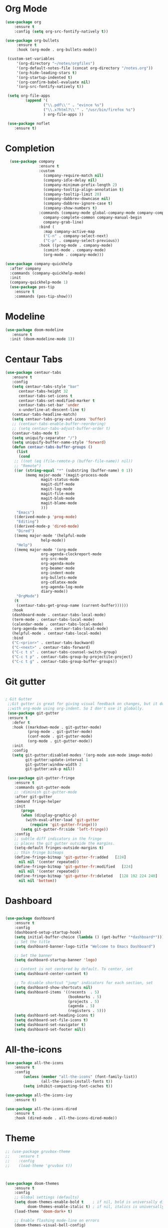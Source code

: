 * Org Mode
#+BEGIN_SRC emacs-lisp
(use-package org
    :ensure t
    :config (setq org-src-fontify-natively t))

(use-package org-bullets
     :ensure t
     :hook (org-mode . org-bullets-mode))

 (custom-set-variables
     '(org-directory "~/notes/orgfiles")
     '(org-default-notes-file (concat org-directory "/notes.org"))
     '(org-hide-leading-stars t)
     '(org-startup-indented t)
     '(org-confirm-babel-evaluate nil)
     '(org-src-fontify-natively t))

 (setq org-file-apps
         (append '(
                 ("\\.pdf\\'" . "evince %s")
                 ("\\.x?html?\\'" . "/usr/bin/firefox %s")
                 ) org-file-apps ))

 (use-package noflet
    :ensure t)

#+END_SRC
* Completion

#+BEGIN_SRC emacs-lisp
  (use-package company
               :ensure t
               :custom
                 (company-require-match nil)
                 (company-idle-delay nil)
                 (company-minimum-prefix-length 2)
                 (company-tooltip-align-annotation t)
                 (company-tooltip-limit 20)
                 (company-dabbrev-downcase nil)
                 (company-dabbrev-ignore-case t)
                 (company-show-numbers t)
               :commands (company-mode global-company-mode company-complete
                 company-complete-common company-manual-begin
                 company-grab-line)
               :bind (
                 :map company-active-map
                 ("C-n" . company-select-next)
                 ("C-p" . company-select-previous))
               :hook ((prog-mode . company-mode)
                 (comint-mode . company-mode)
                 (org-mode . company-mode)))

(use-package company-quickhelp
  :after company
  :commands (company-quickhelp-mode)
  :init
  (company-quickhelp-mode 1)
  (use-package pos-tip
    :ensure t
    :commands (pos-tip-show)))
#+END_SRC

* Modeline

#+BEGIN_SRC emacs-lisp
(use-package doom-modeline
   :ensure t
  :init (doom-modeline-mode 1))
#+END_SRC
* Centaur Tabs

#+BEGIN_SRC emacs-lisp
(use-package centaur-tabs
   :ensure t
   :config
   (setq centaur-tabs-style "bar"
	  centaur-tabs-height 32
	  centaur-tabs-set-icons t
	  centaur-tabs-set-modified-marker t
	  centaur-tabs-set-bar 'under
	  x-underline-at-descent-line t)
   (centaur-tabs-headline-match)
   (setq centaur-tabs-gray-out-icons 'buffer)
   ;; (centaur-tabs-enable-buffer-reordering)
   ;; (setq centaur-tabs-adjust-buffer-order t)
   (centaur-tabs-mode t)
   (setq uniquify-separator "/")
   (setq uniquify-buffer-name-style 'forward)
   (defun centaur-tabs-buffer-groups ()
     (list
      (cond
	;; ((not (eq (file-remote-p (buffer-file-name)) nil))
	;; "Remote")
	((or (string-equal "*" (substring (buffer-name) 0 1))
	     (memq major-mode '(magit-process-mode
				magit-status-mode
				magit-diff-mode
				magit-log-mode
				magit-file-mode
				magit-blob-mode
				magit-blame-mode
				)))
	 "Emacs")
	((derived-mode-p 'prog-mode)
	 "Editing")
	((derived-mode-p 'dired-mode)
	 "Dired")
	((memq major-mode '(helpful-mode
			    help-mode))
	 "Help")
	((memq major-mode '(org-mode
			    org-agenda-clockreport-mode
			    org-src-mode
			    org-agenda-mode
			    org-beamer-mode
			    org-indent-mode
			    org-bullets-mode
			    org-cdlatex-mode
			    org-agenda-log-mode
			    diary-mode))
	 "OrgMode")
	(t
	 (centaur-tabs-get-group-name (current-buffer))))))
   :hook
   (dashboard-mode . centaur-tabs-local-mode)
   (term-mode . centaur-tabs-local-mode)
   (calendar-mode . centaur-tabs-local-mode)
   (org-agenda-mode . centaur-tabs-local-mode)
   (helpful-mode . centaur-tabs-local-mode)
   :bind
   ("C-<prior>" . centaur-tabs-backward)
   ("C-<next>" . centaur-tabs-forward)
   ("C-c t s" . centaur-tabs-counsel-switch-group)
   ("C-c t p" . centaur-tabs-group-by-projectile-project)
   ("C-c t g" . centaur-tabs-group-buffer-groups))

#+END_SRC

* Git gutter

#+BEGIN_SRC emacs-lisp

; Git Gutter
 ;;Git gutter is great for giving visual feedback on changes, but it doesn't play well
 ;;with org-mode using org-indent. So I don't use it globally.
 (use-package git-gutter
 :ensure t
   :defer t
   :hook ((markdown-mode . git-gutter-mode)
          (prog-mode . git-gutter-mode)
          (conf-mode . git-gutter-mode)
          (org-mode . git-gutter-mode))
   :init
   :config
   (setq git-gutter:disabled-modes '(org-mode asm-mode image-mode)
         git-gutter:update-interval 1
         git-gutter:window-width 2
         git-gutter:ask-p nil))

 (use-package git-gutter-fringe
    :ensure t
    :commands git-gutter-mode
    ;; :diminish git-gutter-mode
    :after git-gutter
    :demand fringe-helper
    :init
       (progn
       (when (display-graphic-p)
         (with-eval-after-load 'git-gutter
           (require 'git-gutter-fringe)))
       (setq git-gutter-fr:side 'left-fringe))
    :config
    ;; subtle diff indicators in the fringe
    ;; places the git gutter outside the margins.
    (setq-default fringes-outside-margins t)
    ;; thin fringe bitmaps
    (define-fringe-bitmap 'git-gutter-fr:added   [224]
      nil nil '(center repeated))
    (define-fringe-bitmap 'git-gutter-fr:modified   [224]
      nil nil '(center repeated))
    (define-fringe-bitmap 'git-gutter-fr:deleted   [128 192 224 240]
      nil nil 'bottom))

#+END_SRC
* Dashboard

#+BEGIN_SRC emacs-lisp

(use-package dashboard
    :ensure t
    :config
    (dashboard-setup-startup-hook)
    (setq initial-buffer-choice (lambda () (get-buffer "*dashboard*")))
    ;; Set the title
    (setq dashboard-banner-logo-title "Welcome to Emacs Dashboard")

    ;; Set the banner
    (setq dashboard-startup-banner 'logo)

    ;; Content is not centered by default. To center, set
    (setq dashboard-center-content t)

    ;; To disable shortcut "jump" indicators for each section, set
    (setq dashboard-show-shortcuts nil)
    (setq dashboard-items '((recents  . 5)
                            (bookmarks . 5)
                            (projects . 5)
                            (agenda . 5)
                            (registers . 5)))
    (setq dashboard-set-heading-icons t)
    (setq dashboard-set-file-icons t)
    (setq dashboard-set-navigator t)
    (setq dashboard-set-footer nil))

#+END_SRC

* All-the-icons

#+BEGIN_SRC emacs-lisp
(use-package all-the-icons
    :ensure t
    :config
        (unless (member "all-the-icons" (font-family-list))
                (all-the-icons-install-fonts t))
        (setq inhibit-compacting-font-caches t))

(use-package all-the-icons-ivy
    :ensure t)

(use-package all-the-icons-dired
    :ensure t
    :hook (dired-mode . all-the-icons-dired-mode))
#+END_SRC

# * Evil mode

# #+BEGIN_SRC emacs-lisp

# ;; enable evil mode
# (use-package evil
#     :ensure t
#     :init (use-package undo-tree)
#     (use-package goto-chg)
#     (evil-mode 1))
# #+END_SRC

* Theme
#+BEGIN_SRC emacs-lisp
  ;; (use-package gruvbox-theme
  ;;    :ensure t
  ;;    :config
  ;;    (load-theme 'gruvbox t))



  (use-package doom-themes
      :ensure t
      :config
      ;; Global settings (defaults)
      (setq doom-themes-enable-bold t    ; if nil, bold is universally disabled
            doom-themes-enable-italic t) ; if nil, italics is universally disabled
      (load-theme 'doom-dark+ t)

      ;; Enable flashing mode-line on errors
      (doom-themes-visual-bell-config)

      ;; Enable custom neotree theme (all-the-icons must be installed!)
      (doom-themes-neotree-config)
      ;; or for treemacs users
      (setq doom-themes-treemacs-theme "doom-colors") ; use the colorful treemacs theme
      (doom-themes-treemacs-config)

      ;; Corrects (and improves) org-mode's native fontification.
      (doom-themes-org-config))

#+END_SRC
* Projectile

#+BEGIN_SRC emacs-lisp

(use-package projectile
    :ensure
    :config
    (projectile-mode 1))

#+END_SRC

* Version Control

#+BEGIN_SRC emacs-lisp
(use-package vc
    :ensure t)

(use-package magit
             :ensure t
             :config
             ;; show word by word difference
             (setq magit-diff-refine-hunk 'all)
             :bind (("C-c g s" . magit-status)
                    ("C-c g i" . magit-init)
                    ("C-c g t" . magit-stash)
                    ("C-c g l" . magit-log)
                    ("C-c g c" . magit-commit)
                    ("C-c g p" . magit-push-other)
                    ("C-c g u" . magit-pull)
                    ("C-c g d" . magit-diff)
                    ("C-c g o" . magit-checkout)
                    ("C-c g m" . magit-merge)
                    ("C-c g a" . magit-remote-add)
                    ("C-c g r" . magit-remote-remove)
                    ("C-c g n" . magit-clone)))

#+END_SRC

* Treemacs
#+BEGIN_SRC emacs-lisp
(use-package treemacs
  :ensure t)

(use-package treemacs-projectile
  :after treemacs projectile
  :ensure t)

(use-package treemacs-icons-dired
  :after treemacs dired
  :ensure t
  :config (treemacs-icons-dired-mode))

(use-package treemacs-magit
  :after treemacs magit
  :ensure t)
#+END_SRC

* LSP
#+BEGIN_SRC emacs-lisp

  (use-package exec-path-from-shell
     :ensure t
     :init
  (when (memq window-system '(mac ns x))
    (exec-path-from-shell-initialize)))

  (use-package lsp-mode
               :ensure t
               :commands lsp
               :config
               ;; prefer using lsp-ui (flycheck)
               (setq lsp-prefer-flymake nil)
               ;; setup clangd
               (setq lsp-clients-clangd-args '("-j=2" "-background-index" "-log=error"))
               ;; hook languages
               (add-hook 'python-mode-hook 'lsp)
               (add-hook 'c-mode-common-hook 'lsp)
               (add-hook 'c++-mode-common-hook 'lsp))

  ;; lsp-treemacs
  (use-package lsp-treemacs
               :ensure t
               :config
               (lsp-treemacs-sync-mode 1))

  ;; lsp extras
  (use-package lsp-ui
               :ensure t
               :requires lsp-mode flycheck
               :config
               ;; setup lsp-ui
               (setq lsp-ui-doc-enable t
                     lsp-ui-doc-use-childframe t
                     lsp-ui-doc-position 'top
                     lsp-ui-doc-include-signature t
                     lsp-ui-sideline-enable nil
                     lsp-ui-flycheck-enable t
                     lsp-ui-flycheck-list-position 'right
                     lsp-ui-flycheck-live-reporting t
                     lsp-ui-peek-enable t
                     lsp-ui-peek-list-width 60
                     lsp-ui-peek-peek-height 25)
               (add-hook 'lsp-mode-hook 'lsp-ui-mode))

  (use-package company-lsp
               :ensure t
               :commands company-lsp
               :config
               (push 'company-lsp company-backends)
               ;; disable client-side cache because the LSP server does a better job.
               (setq company-transformers nil
                     company-lsp-async t
                     company-lsp-cache-candidates nil))


#+END_SRC

* Languages
** Python

# #+BEGIN_SRC emacs-lisp

# (setq python-indent-offset 4
#       python-shell-interpreter "ipython3"
#       python-shell-interpreter-args "--simple-prompt --pprint --matplotlib"
#       elpy-rpc-python-command "python3")

# ;; (defun ds/python-shell-send-snippet ()
# ;;   (interactive)
# ;;   (save-excursion
# ;;    (search-backward "##")
# ;;    (end-of-line)
# ;;    (set-mark-command nil)
# ;;    (search-forward "##")
# ;;    (call-interactively 'python-shell-send-region)
# ;;    (deactivate-mark)))

# ;; (defun ds/python-hook ()
# ;;   ;; (linum-mode)
# ;;   (flyspell-prog-mode)
# ;;   (local-set-key (kbd "C-c C-g") 'ds/python-shell-send-snippet))
# ;; (add-hook 'python-mode-hook 'ds/python-hook)

# (use-package py-autopep8
#              :ensure t)

# (use-package ein
#              :ensure t
#              :config
#              (setq ein:use-auto-complete-superpack t
#                    ein:output-type-preference '(emacs-lisp svg png jpeg html
#                                                 text latex javascript)))

# #+END_SRC

** C/C++

# #+BEGIN_SRC emacs-lisp

# ;; (defun ds/c++-hook ()
# ;;   ;; (linum-mode)
# ;;   (c-set-offset 'substatement-open 0) ;; close statement
# ;;   (c-set-offset 'arglist-intro '+)    ;; long argument names
# ;;   (setq c++-tab-always-indent t
# ;;         c-basic-offset 4
# ;;         c-indent-level 4
# ;;         tab-width 4
# ;;         indent-tabs-mode nil)
# ;;   (flyspell-prog-mode))
# ;; (add-hook 'c-mode-common-hook 'ds/c++-hook)

# (use-package cmake-ide
#              :ensure t
#              :config
#              ;; (cmake-ide-setup)
#              (setq ; cmake-ide-flags-c++ (append '("-std=c++11"))
#                    cmake-ide-make-command "make --no-print-directory -j4"
#                    compilation-skip-threshold 2 ;; show only errors
#                    compilation-auto-jump-to-first-error t) ;; go to first error
#              :bind ("C-c m" . cmake-ide-compile))

# ;; make sure cmake-mode is installed for viewing CMake files
# (use-package cmake-mode
#              :ensure t)

# ;; ;; emacs Lisp defun to bury the compilation buffer if everything
# ;; ;; compiles smoothly
# ;; (defun ds/bury-compile-buffer-if-successful (buffer string)
# ;;   (when (and
# ;;          (string-match "compilation" (buffer-name buffer))
# ;;          (string-match "finished" string)
# ;;          (not (search-forward "warning" nil t)))
# ;;     (bury-buffer buffer)
# ;;     (switch-to-prev-buffer (get-buffer-window buffer) 'kill)))
# ;; (add-hook 'compilation-finish-functions 'ds/bury-compile-buffer-if-successful)


# (use-package clang-format
#              :ensure t
#              :config
#              ;; (global-set-key (kbd "C-c i") 'clang-format-region)
#              ;; (global-set-key (kbd "C-c u") 'clang-format-buffer)
#              (setq clang-format-style-option "file"))
# #+END_SRC

** Latex

# #+BEGIN_SRC emacs-lisp

# (require-package 'auctex)

# ;; make AUCTeX aware of style files and multi-file documents
# (setq TeX-auto-save t)
# (setq TeX-parse-self t)
# (setq-default TeX-master nil)

# ;; configure reftex
# (require 'reftex)
# (add-hook 'LaTeX-mode-hook 'turn-on-reftex)   ; with AUCTeX LaTeX mode
# (add-hook 'latex-mode-hook 'turn-on-reftex)   ; with Emacs latex mode

# #+END_SRC

** Lisp

# #+BEGIN_SRC emacs-lisp

# ;; ;; common lisp
# ;; (use-package slime
# ;;              :ensure t
# ;;              :config
# ;;              (add-hook 'lisp-mode-hook (lambda () (slime-mode t)))
# ;;              (add-hook 'inferior-lisp-mode-hook (lambda () (inferior-slime-mode t)))
# ;;              (setq inferior-lisp-program "/usr/bin/sbcl")
# ;;              (defalias 'equalp 'cl-equalp)
# ;;              (autoload 'slime "slime" "Superior Lisp Interaction Mode for Emacs" t)
# ;;              (slime-setup '(slime-asdf slime-banner slime-clipboard
# ;;                             slime-compiler-notes-tree slime-fancy
# ;;                             slime-fontifying-fu slime-hyperdoc
# ;;                             slime-indentation slime-media
# ;;                             slime-mrepl slime-parse
# ;;                             slime-sbcl-exts slime-sprof
# ;;                             slime-xref-browser))
# ;;              (setq slime-header-line-p nil
# ;;                    common-lisp-style 'modern
# ;;                    slime-startup-animation nil
# ;;                    slime-enable-evaluate-in-emacs t
# ;;                    slime-net-coding-system 'utf-8-unix
# ;;                    lisp-indent-function 'common-lisp-indent-function
# ;;                    inferior-lisp-program "sbcl --dynamic-space-size 4096"
# ;;                    ;; "ccl -K utf-8" "ecl" "alisp" "ccl" "clisp" "abcl"
# ;;                    slime-complete-symbol-function 'slime-fuzzy-complete-symbol
# ;;                    common-lisp-hyperspec-root (concat "file://"
# ;;                                                       (expand-file-name
# ;;                                                        "~/dev/archlinux-config/lisp/HyperSpec/"))))

# ;; ;; scheme, racket
# ;; (use-package racket-mode
# ;;              :ensure t
# ;;              :config
# ;;              (setq tab-always-indent 'complete)
# ;;              (set (make-local-variable 'eldoc-documentation-function) 'racket-eldoc-function)
# ;;              ;; scheme
# ;;              ;; (add-hook 'geiser-repl-mode-hook 'lisp-mode-paredit-hook)
# ;;              ;; (add-hook 'slime-repl-mode-hook 'lisp-mode-paredit-hook)
# ;;              ;; (add-hook 'scheme-mode-hook 'lisp-mode-paredit-hook)
# ;;              ;; (setq scheme-program-name "scheme" ;; "racket"
# ;;              ;;       geiser-scheme-implementation 'chicken
# ;;              ;;       geiser-debug-show-debug-p nil
# ;;              ;;       geiser-debug-jump-to-debug-p nil)
# ;;              )

# ;; ;; clojure
# ;; (use-package cider
# ;;   :ensure t)

# #+END_SRC
** Octave

# #+BEGIN_SRC emacs-lisp

# ;; (setq auto-mode-alist
# ;;       (cons '("\\.m$" . octave-mode) auto-mode-alist))


# #+END_SRC

* Ivy/Counsel/Swiper

#+BEGIN_SRC emacs-lisp

(use-package ivy
    :init
        (setq ivy-initial-inputs-alist nil)
    :custom
        (ivy-use-virtual-buffers t)
        ;; (setq enable-recursive-minibuffers t)
    :config
        (ivy-mode 1)
        (use-package ivy-hydra
            :ensure t
            :defer t)
        (use-package flx
            :ensure t))

(use-package swiper
             :ensure t
             :after ivy
             :config
                (define-key ivy-mode-map (kbd "C-s") 'swiper))

(use-package counsel
             :ensure t
             :after swiper
             :config
             (setq-default counsel-mode-override-describe-bindings t)
             (counsel-mode))
#+END_SRC

* Misc

#+BEGIN_SRC emacs-lisp

  ;;
  (use-package vi-tilde-fringe
      :ensure t
      :init
      (add-hook 'prog-mode-hook 'vi-tilde-fringe-mode)
      (add-hook 'org-mode-hook 'vi-tilde-fringe-mode))

  ;; rainbow-delimiters
  (use-package rainbow-delimiters
     :ensure t
     :init
     (add-hook 'prog-mode-hook #'rainbow-delimiters-mode))

      ;; line-number
      (use-package hlinum
                   :ensure t
                   :config
                   (setq linum-format " %d  ")
                   (column-number-mode nil)
                   (size-indication-mode nil)
                   (global-linum-mode 1))

      ;; highlight indent
      (use-package highlight-indent-guides
        :ensure t
        :hook (prog-mode . highlight-indent-guides-mode)
        :config
        (setq highlight-indent-guides-method 'character))

      ;; multiple cursors
      (use-package multiple-cursors
        :ensure t
        :bind
        ("C-M-," . 'mc/edit-lines))

      ;; ;; Briefly highlight the current line in Emacs
      ;; (use-package nav-flash
      ;;    :ensure t
      ;;    )

      ;; fill column indicator
      (use-package fill-column-indicator
                   :ensure t
                   :config
                   (define-globalized-minor-mode global-fci-mode fci-mode
                     (lambda ()
                       (when (and (not (string-match "^\*.*\*$" (buffer-name)))
                                  (not (eq major-mode 'dired-mode)))
                         (setq fci-rule-color "darkgrey")
                         (setq fill-column 80)
                         (fci-mode 1))))
                   :bind ("<f10>" . global-fci-mode))

      ;; 80 char mark and utility for whitespace
      (use-package whitespace
                   :ensure t
                   :bind ("<f11>" . global-whitespace-mode))

      ;; recent opened files
      (use-package recentf
                   :ensure t
                   :config
                   (recentf-mode 1)
                   (setq recentf-max-saved-items 100
                         recentf-exclude '("/tmp/" "/ssh:")
                         recentf-max-menu-item 100))

      ;; define word
      (use-package define-word
                   :ensure t)

      ;; synonyms
      (use-package synosaurus
                   :ensure t)

      ;; hide and show code snippets
      (use-package hideshow
                   :ensure t
                   :config
                   (add-hook 'prog-mode-hook #'hs-minor-mode))

      ;; flycheck is better than flymake
      (use-package flycheck
                   :ensure t
                   :config
                   (global-flycheck-mode))

      ;; show available keybindings after you start typing
      (use-package which-key
                   :ensure t
                   :config
                   (which-key-mode t))

    ;; smart parentheses
      (use-package smartparens
                   :ensure t
                   :config
                   (require 'smartparens-config)
                    (setq sp-base-key-bindings 'paredit
                          sp-autoskip-closing-pair 'always
                          sp-hybrid-kill-entire-symbol nil)
                    ;; (smartparens-global-strict-mode)
                    (smartparens-global-mode)
                    (sp-use-paredit-bindings)
                    (show-smartparens-global-mode t))

    ;; highlight toto
       (use-package hl-todo
           :ensure t
           :config (setq hl-todo-keyword-faces
             '(("TODO"   . "#FF0000")
               ("FIXME"  . "#FF0000")
               ("DEBUG"  . "#A020F0")
               ("GOTCHA" . "#FF4500")
               ("STUB"   . "#1E90FF"))))

       (use-package pdf-tools
                    :ensure t
                    :config
                    (pdf-tools-install)
                    ;; (add-to-list 'pdf-tools-enabled-modes 'pdf-view-midnight-minor-mode)
                    ;; (setq pdf-view-midnight-colors '("#d6d6d6" . "#000000"))
                    (defun ds/disable-cursor-blink () (blink-cursor-mode 0))
                    (add-hook 'pdf-view-mode-hook 'ds/disable-cursor-blink))

       (use-package yasnippet-snippets
                    :ensure t)

       (use-package yasnippet
                    :ensure t
                    :config
                    (yas-global-mode 1))

       ;; languagetool
       (use-package langtool
                    :ensure t
                    :config
                    (setq langtool-java-classpath
                          "/usr/share/languagetool:/usr/share/java/languagetool/*")
                    :bind ("C-c b l" . langtool-check-buffer))

       (setq global-font-lock-mode -1)



       (unless (assq 'menu-bar-lines default-frame-alist)
         ;; We do this in early-init.el too, but in case the user is on Emacs 26 we do
         ;; it here too: disable tool and scrollbars, as Doom encourages
         ;; keyboard-centric workflows, so these are just clutter (the scrollbar also
         ;; impacts performance).
         (add-to-list 'default-frame-alist '(menu-bar-lines . 0))
         (add-to-list 'default-frame-alist '(tool-bar-lines . 0))
         (add-to-list 'default-frame-alist '(vertical-scroll-bars)))

#+END_SRC
* UI Settings

#+BEGIN_SRC emacs-lisp

  ;; revert open bufers
  (global-auto-revert-mode t)

  ;; enable y/n answers
  (fset 'yes-or-no-p 'y-or-n-p)

  ;; disable toolbar
  (when (fboundp 'tool-bar-mode)
    (tool-bar-mode -1))

  ;; disable menu bar
  (menu-bar-mode -1)

  ;; disable blinking cursor
  (blink-cursor-mode -1)

  ;; record windows configurations
  (winner-mode t)

  ;; enable subword-mode (move between camel case words)
  (global-subword-mode t)

  ;; show trailing white space
  (setq-default show-trailing-whitespace t)

  ;; use space instead of tabs with width = 4
  (setq tab-width 4
        indent-tabs-mode nil)

   ;; more useful frame title
  (setq  frame-title-format '((:eval (if (buffer-file-name)
                                   (abbreviate-file-name (buffer-file-name))
                                   "%b"))))

;; scrolling
(use-package smooth-scrolling
    :ensure t
    :config
    (setq smooth-scrolling-mode t))

;; scroll one line at a time (less "jumpy" than defaults)
(setq mouse-wheel-scroll-amount '(1 ((shift) . 1))) ; one line at a time
(setq mouse-wheel-progressive-speed nil)            ; don't accelerate scrolling
(setq mouse-wheel-follow-mouse 't) ;; scroll window under mouse
(setq scroll-conservatively 10000)
(setq scroll-step 1)

;; maximize window on startup
(add-to-list 'initial-frame-alist '(fullscreen . maximized))
(add-to-list 'default-frame-alist '(fullscreen . fullheight))

#+END_SRC

# * Keybindings

# #+BEGIN_SRC emacs-lisp

# (add-hook 'text-mode-hook 'flyspell-mode)
# (add-hook 'prog-mode-hook 'flyspell-prog-mode)

# ;; ;; change dictionary toggle
# ;; (lexical-let ((dictionaries '("en" "el")))
# ;;              (rplacd (last dictionaries) dictionaries)
# ;;              (defun ds/ispell-change-to-next-dictionary ()
# ;;                (interactive)
# ;;                (ispell-change-dictionary (pop dictionaries))))
# ;; (global-set-key [f2] 'ds/ispell-change-to-next-dictionary)

# ;; toggle flyspell mode
# (global-set-key [f3] 'flyspell-mode)

# ;; toggle flycheck mode
# (global-set-key [f4] 'flycheck-mode)

# ;; font size
# (global-set-key (kbd "C-+") 'text-scale-increase)
# (global-set-key (kbd "C--") 'text-scale-decrease)

# #+END_SRC
* Save and Restore Desktop

#+BEGIN_SRC emacs-lisp
;; use only one desktop
(setq desktop-path '("~/.emacs.d/"))
(setq desktop-dirname "~/.emacs.d/")
(setq desktop-base-file-name "emacs-desktop")

;; remove desktop after it's been read
(add-hook 'desktop-after-read-hook
	  '(lambda ()
	     ;; desktop-remove clears desktop-dirname
	     (setq desktop-dirname-tmp desktop-dirname)
	     (desktop-remove)
	     (setq desktop-dirname desktop-dirname-tmp)))

(defun saved-session ()
  (file-exists-p (concat desktop-dirname "/" desktop-base-file-name)))

;; use session-restore to restore the desktop manually
(defun session-restore ()
  "Restore a saved emacs session."
  (interactive)
  (if (saved-session)
      (desktop-read)
    (message "No desktop found.")))

;; use session-save to save the desktop manually
(defun session-save ()
  "Save an emacs session."
  (interactive)
  (if (saved-session)
      (if (y-or-n-p "Overwrite existing desktop? ")
	  (desktop-save-in-desktop-dir)
	(message "Session not saved."))
  (desktop-save-in-desktop-dir)))

;; ask user whether to restore desktop at start-up
(add-hook 'after-init-hook
	  '(lambda ()
	     (if (saved-session)
		 (if (y-or-n-p "Restore desktop? ")
		     (session-restore)))))
#+END_SRC
